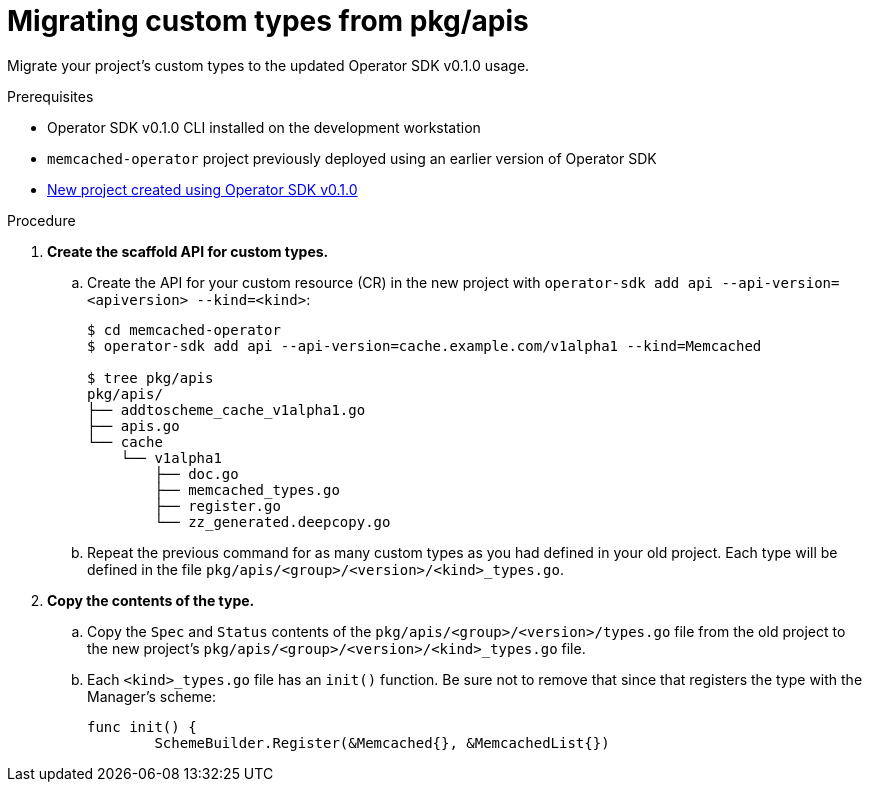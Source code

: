 // Module included in the following assemblies:
//
// * operators/migrating-to-osdk-v0-1-0.adoc

[id='migrating-custom-types-from-pkg-apis_{context}']
= Migrating custom types from pkg/apis

Migrate your project's custom types to the updated Operator SDK v0.1.0 usage.

.Prerequisites

- Operator SDK v0.1.0 CLI installed on the development workstation
- `memcached-operator` project previously deployed using an earlier version of
Operator SDK
- xref:creating-new-operator-sdk-v0-1-0-project_{context}[New project created using Operator SDK v0.1.0]

.Procedure

. *Create the scaffold API for custom types.*

.. Create the API for your custom resource (CR) in the new project with
`operator-sdk add api --api-version=<apiversion> --kind=<kind>`:
+
----
$ cd memcached-operator
$ operator-sdk add api --api-version=cache.example.com/v1alpha1 --kind=Memcached

$ tree pkg/apis
pkg/apis/
├── addtoscheme_cache_v1alpha1.go
├── apis.go
└── cache
    └── v1alpha1
        ├── doc.go
        ├── memcached_types.go
        ├── register.go
        └── zz_generated.deepcopy.go
----

.. Repeat the previous command for as many custom types as you had defined in your
old project. Each type will be defined in the file
`pkg/apis/<group>/<version>/<kind>_types.go`.

. *Copy the contents of the type.*

.. Copy the `Spec` and `Status` contents of the
`pkg/apis/<group>/<version>/types.go` file from the old project to the new
project's `pkg/apis/<group>/<version>/<kind>_types.go` file.

.. Each `<kind>_types.go` file has an `init()` function. Be sure not to remove that
since that registers the type with the Manager's scheme:
+
----
func init() {
	SchemeBuilder.Register(&Memcached{}, &MemcachedList{})
----
